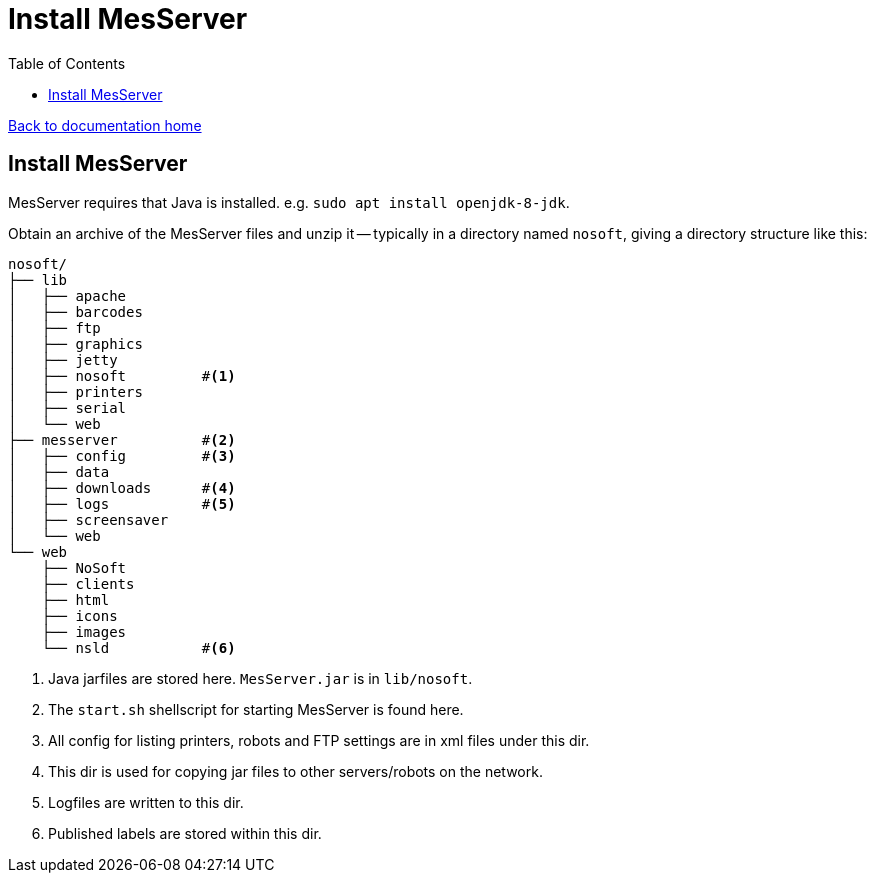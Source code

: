 = Install MesServer
:toc:

link:/developer_documentation/start.adoc[Back to documentation home]

== Install MesServer

MesServer requires that Java is installed. e.g. `sudo apt install openjdk-8-jdk`.

Obtain an archive of the MesServer files and unzip it -- typically in a directory named `nosoft`, giving a directory structure like this:
----
nosoft/
├── lib
│   ├── apache
│   ├── barcodes
│   ├── ftp
│   ├── graphics
│   ├── jetty
│   ├── nosoft         #<1>
│   ├── printers
│   ├── serial
│   └── web
├── messerver          #<2>
│   ├── config         #<3>
│   ├── data
│   ├── downloads      #<4>
│   ├── logs           #<5>
│   ├── screensaver
│   └── web
└── web
    ├── NoSoft
    ├── clients
    ├── html
    ├── icons
    ├── images
    └── nsld           #<6>
----
<1> Java jarfiles are stored here. `MesServer.jar` is in `lib/nosoft`.
<2> The `start.sh` shellscript for starting MesServer is found here.
<3> All config for listing printers, robots and FTP settings are in xml files under this dir.
<4> This dir is used for copying jar files to other servers/robots on the network.
<5> Logfiles are written to this dir.
<6> Published labels are stored within this dir.
